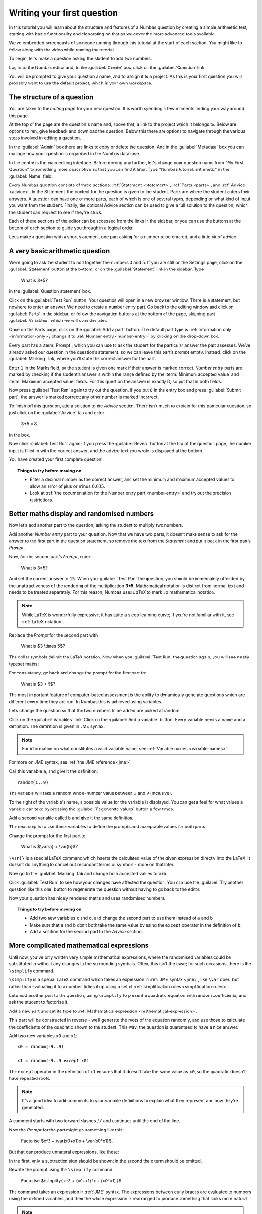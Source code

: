 Writing your first question
===========================

In this tutorial you will learn about the structure and features of a Numbas question by creating a simple arithmetic test, starting with basic functionality and elaborating on that as we cover the more advanced tools available.

We've embedded screencasts of someone running through this tutorial at the start of each section.
You might like to follow along with the video while reading the tutorial.

To begin, let's make a question asking the student to add two numbers.

Log in to the Numbas editor and, in the :guilabel:`Create` box, click on the :guilabel:`Question` link.

.. image:: screenshots/question/1.png

You will be prompted to give your question a name, and to assign it to a project.
As this is your first question you will probably want to use the default project, which is your own workspace.

.. image:: screenshots/question/2.png

The structure of a question
---------------------------

.. raw:: html

    <iframe src="https://player.vimeo.com/video/167127611" width="640" height="360" frameborder="0" webkitallowfullscreen mozallowfullscreen allowfullscreen></iframe>

You are taken to the *editing page* for your new question.
It is worth spending a few moments finding your way around this page.

At the top of the page are the question's name and, above that, a link to the project which it belongs to.
Below are options to run, give feedback and download the question.
Below this there are options to navigate through the various steps involved in editing a question.

In the :guilabel:`Admin` box there are links to copy or delete the question.
And in the :guilabel:`Metadata` box you can manage how your question is organised in the Numbas database.

.. image:: screenshots/question/3.png

In the centre is the main editing interface.
Before moving any further, let's change your question name from "My First Question" to something more descriptive so that you can find it later.
Type "Numbas tutorial: arithmetic" in the :guilabel:`Name` field.

.. image:: screenshots/question/4.png

Every Numbas question consists of three sections: :ref:`Statement <statement>`, :ref:`Parts <parts>`, and :ref:`Advice <advice>`.
In the Statement, the context for the question is given to the student.
Parts are where the student enters their answers.
A question can have one or more parts, each of which is one of several types, depending on what kind of input you want from the student.
Finally, the optional Advice section can be used to give a full solution to the question, which the student can request to see if they're stuck. 

Each of these sections of the editor can be accessed from the links in the sidebar, or you can use the buttons at the bottom of each section to guide you through in a logical order.

Let's make a question with a short statement, one part asking for a number to be entered, and a little bit of advice.

A very basic arithmetic question
--------------------------------

We’re going to ask the student to add together the numbers :math:`3` and :math:`5`.
If you are still on the Settings page, click on the :guilabel:`Statement` button at the bottom, or on the :guilabel:`Statement` link in the sidebar.
Type 

    What is 3+5?

in the :guilabel:`Question statement` box.

.. image:: screenshots/question/5.png

Click on the :guilabel:`Test Run` button.
Your question will open in a new browser window.
There is a statement, but nowhere to enter an answer.
We need to create a number entry part.
Go back to the editing window and click on :guilabel:`Parts` in the sidebar, or follow the navigation buttons at the bottom of the page, skipping past :guilabel:`Variables`, which we will consider later.

Once on the Parts page, click on the :guilabel:`Add a part` button.
The default part type is :ref:`Information only <information-only>`; change it to :ref:`Number entry <number-entry>` by clicking on the drop-down box.

.. image:: screenshots/question/6.png

Every part has a :term:`Prompt`, which you can use to ask the student for the particular answer the part assesses.
We’ve already asked our question in the question’s statement, so we can leave this part’s prompt empty.
Instead, click on the :guilabel:`Marking` link, where you’ll state the correct answer for the part.

.. image:: screenshots/question/7.png

Enter ``1`` in the Marks field, so the student is given one mark if their answer is marked correct.
*Number entry* parts are marked by checking if the student’s answer is within the range defined by the :term:`Minimum accepted value` and :term:`Maximum accepted value` fields.
For this question the answer is exactly :math:`8`, so put that in both fields.

Now press :guilabel:`Test Run` again to try out the question.
If you put ``8`` in the entry box and press :guilabel:`Submit part`, the answer is marked correct; any other number is marked incorrect.

To finish off this question, add a solution to the *Advice* section.
There isn’t much to explain for this particular question, so just click on the :guilabel:`Advice` tab and enter

    3+5 = 8

in the box.

Now click :guilabel:`Test Run` again; if you press the :guilabel:`Reveal` button at the top of the question page, the number input is filled in with the correct answer, and the advice text you wrote is displayed at the bottom.

.. image:: screenshots/question/8.png

You have created your first complete question! 

.. topic:: Things to try before moving on:

    * Enter a decimal number as the correct answer, and set the minimum and maximum accepted values to allow an error of plus or minus :math:`0.005`.
    * Look at :ref:`the documentation for the Number entry part <number-entry>` and try out the precision restrictions.

Better maths display and randomised numbers
-------------------------------------------

.. raw:: html

    <iframe src="https://player.vimeo.com/video/167131067" width="640" height="360" frameborder="0" webkitallowfullscreen mozallowfullscreen allowfullscreen></iframe>

Now let’s add another part to the question, asking the student to multiply two numbers.

Add another *Number entry* part to your question.
Now that we have two parts, it doesn’t make sense to ask for the answer to the first part in the question statement, so remove the text from the *Statement* and put it back in the first part’s *Prompt*.

.. image:: screenshots/question/9.png

Now, for the second part’s *Prompt*, enter:

    What is 3*5?

And set the correct answer to ``15``.
When you :guilabel:`Test Run` the question, you should be immediately offended by the unattractiveness of the rendering of the multiplication **3*5**.
Mathematical notation is distinct from normal text and needs to be treated separately.
For this reason, Numbas uses *LaTeX* to mark up mathematical notation.

.. note::
    
    While LaTeX is wonderfully expressive, it has quite a steep learning curve; if you’re not familiar with it, see :ref:`LaTeX notation`.

Replace the *Prompt* for the second part with

    What is $3 \\times 5$?

The dollar symbols delimit the LaTeX notation.
Now when you :guilabel:`Test Run` the question again, you will see neatly typeset maths:

.. image:: screenshots/question/10.png

For consistency, go back and change the prompt for the first part to:

    What is $3 + 5$?

The most important feature of computer-based assessment is the ability to dynamically generate questions which are different every time they are run.
In Numbas this is achieved using variables.

Let’s change the question so that the two numbers to be added are picked at random.

Click on the :guilabel:`Variables` link.
Click on the :guilabel:`Add a variable` button.
Every variable needs a name and a definition.
The definition is given in JME syntax.

.. note:: For information on what constitutes a valid variable name, see :ref:`Variable names <variable-names>`.

For more on JME syntax, see :ref:`the JME reference <jme>`.

Call this variable ``a``, and give it the definition::

    random(1..9)

The variable will take a random whole-number value between :math:`1` and :math:`9` (inclusive).

To the right of the variable's name, a possible value for the variable is displayed.
You can get a feel for what values a variable can take by pressing the :guilabel:`Regenerate values` button a few times.

Add a second variable called ``b`` and give it the same definition. 

.. image:: screenshots/question/11.png

The next step is to use these variables to define the prompts and acceptable values for both parts.

Change the prompt for the first part to

    What is $\\var{a} + \\var{b}$?

``\var{}`` is a special LaTeX command which inserts the calculated value of the given expression directly into the LaTeX.
It doesn’t do anything to cancel out redundant terms or symbols - more on that later.

Now go to the :guilabel:`Marking` tab and change both accepted values to ``a+b``. 

Click :guilabel:`Test Run` to see how your changes have affected the question.
You can use the :guilabel:`Try another question like this one` button to regenerate the question without having to go back to the editor.

Now your question has nicely rendered maths and uses randomised numbers.

.. topic:: Things to try before moving on:
   
    * Add two new variables ``c`` and ``d``, and change the second part to use them instead of ``a`` and ``b``.
    * Make sure that ``a`` and ``b`` don’t both take the same value by using the ``except`` operator in the definition of ``b``.
    * Add a solution for the second part to the *Advice* section.

More complicated mathematical expressions
-----------------------------------------

.. raw:: html

    <iframe src="https://player.vimeo.com/video/167137075" width="640" height="360" frameborder="0" webkitallowfullscreen mozallowfullscreen allowfullscreen></iframe>

Until now, you’ve only written very simple mathematical expressions, where the randomised variables could be substituted in without any changes to the surrounding symbols.
Often, this isn’t the case; for such occasions, there is the ``\simplify`` command.

``\simplify`` is a special LaTeX command which takes an expression in :ref:`JME syntax <jme>`, like ``\var`` does, but rather than evaluating it to a number, tidies it up using a set of :ref:`simplification rules <simplification-rules>`. 

Let’s add another part to the question, using ``\simplify`` to present a quadratic equation with random coefficients, and ask the student to factorise it.

Add a new part and set its type to :ref:`Mathematical expression <mathematical-expression>`. 

This part will be constructed in reverse - we’ll generate the roots of the equation randomly, and use those to calculate the coefficients of the quadratic shown to the student.
This way, the question is guaranteed to have a nice answer.

Add two new variables ``x0`` and ``x1``::

    x0 = random(-9..9)

    x1 = random(-9..9 except x0)

The ``except`` operator in the definition of ``x1`` ensures that it doesn’t take the same value as ``x0``, so the quadratic doesn’t have repeated roots.

.. note:: 
    It’s a good idea to add comments to your variable definitions to explain what they represent and how they’re generated.

A comment starts with two forward slashes ``//`` and continues until the end of the line.

Now the *Prompt* for the part might go something like this:

    Factorise $x^2 + \\var{x0+x1}x + \\var{x0*x1}$.

But that can produce unnatural expressions, like these:

.. image:: screenshots/question/12.png

.. image:: screenshots/question/13.png

In the first, only a subtraction sign should be shown; in the second the x term should be omitted.

Rewrite the prompt using the ``\simplify`` command:

    Factorise $\\simplify{ x^2 + {x0+x1}*x + {x0*x1} }$

The command takes an expression in :ref:`JME` syntax.
The expressions between curly braces are evaluated to numbers using the defined variables, and then the whole expression is rearranged to produce something that looks more natural.

.. note:: For more on what exactly the ``\simplify`` command does, see :ref:`Simplification rules <simplification-rules>`.

Click on the part’s :guilabel:`Marking` tab and set the :term:`Correct answer` to::

    (x+{x0})(x+{x1})

(Again, expressions in curly braces are evaluated as numbers when the question is run.)

Numbas marks *Mathematical expression* parts by choosing a random sample of points on which to evaluate them, and comparing the result given by the student’s answer with that given by the :term:`Correct answer`.
Because it doesn’t pay any attention to the form of the student’s answer, it has no way of distinguishing between the factorised and expanded forms of our quadratic - the student could just enter the same expression they’re given and it would be marked correct.

To prevent this, you can specify some :ref:`string restrictions <string-restrictions>` to constrain the student’s answer.
It isn’t a perfect method, but it’s usually good enough. 

Go to the part’s :guilabel:`Accuracy and string restrictions` tab and enter ``(`` and ``)`` in the :guilabel:`Required strings` field (make sure to press the Enter key between each character, to enter each character as a separate item), and ``^`` in the :guilabel:`Forbidden strings` field.

Click :guilabel:`Test Run` and check that your question is marked correctly.

That’s it for this tutorial.
You’ve created a very simple Numbas question asking the student to enter some numbers and a mathematical expression, with randomised parameters and neatly rendered maths.
If you got lost along the way, you can compare what you’ve got with `this question we prepared earlier <https://numbas.mathcentre.ac.uk/question/670/numbas-tutorial-arithmetic/>`_.

What next?
----------

Now you've written your own question, you'll probably want to dive into more advanced topics.
Here are some things you could try next:

* :ref:`Set up a project <collaboration>` so you can collaborate with your colleagues.
* If you've got an idea of something you'd like to do, the :ref:`how-do-i` section probably contains an example showing you how to do it.
* Look at `the question highlights on the Numbas blog <https://www.numbas.org.uk/blog/category/question-highlights/>`_ for some inspiration.
* Start writing your own questions!
